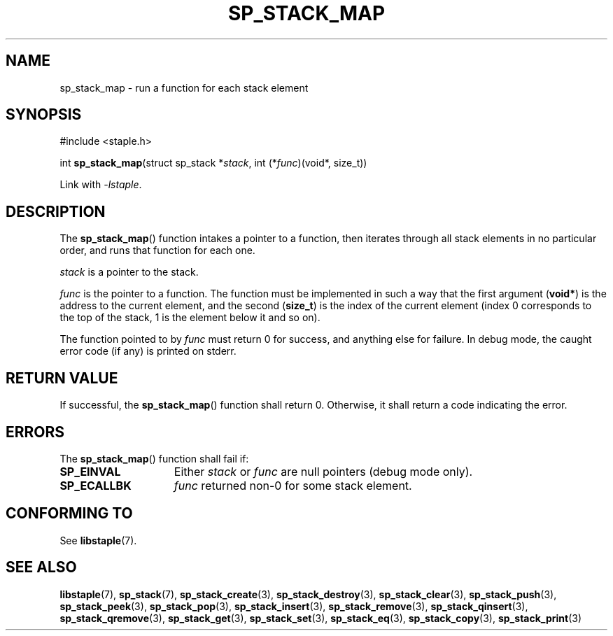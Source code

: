 .\"  Staple - A general-purpose data structure library in pure C89.
.\"  Copyright (C) 2021  Randoragon
.\"
.\"  This library is free software; you can redistribute it and/or
.\"  modify it under the terms of the GNU Lesser General Public
.\"  License as published by the Free Software Foundation;
.\"  version 2.1 of the License.
.\"
.\"  This library is distributed in the hope that it will be useful,
.\"  but WITHOUT ANY WARRANTY; without even the implied warranty of
.\"  MERCHANTABILITY or FITNESS FOR A PARTICULAR PURPOSE.  See the GNU
.\"  Lesser General Public License for more details.
.\"
.\"  You should have received a copy of the GNU Lesser General Public
.\"  License along with this library; if not, write to the Free Software
.\"  Foundation, Inc., 51 Franklin Street, Fifth Floor, Boston, MA  02110-1301  USA
.\"--------------------------------------------------------------------------------
.TH SP_STACK_MAP 3 DATE "libstaple-VERSION"
.SH NAME
sp_stack_map \- run a function for each stack element
.SH SYNOPSIS
.ad l
#include <staple.h>
.sp
int
.BR sp_stack_map "(struct sp_stack"
.RI * stack ,
int
.RI (* func ")(void*, size_t))"
.sp
Link with \fI-lstaple\fP.
.ad
.SH DESCRIPTION
The
.BR sp_stack_map ()
function intakes a pointer to a function, then iterates through all stack
elements in no particular order, and runs that function for each one.
.P
.I stack
is a pointer to the stack.
.P
.I func
is the pointer to a function. The function must be implemented in such
a way that the first argument
.RB ( void* )
is the address to the current element, and the second
.RB ( size_t )
is the index of the current element (index 0 corresponds to the top of the
stack, 1 is the element below it and so on).
.P
The function pointed to by
.I func
must return 0 for success, and anything else for failure. In debug mode, the
caught error code (if any) is printed on stderr.
.SH RETURN VALUE
If successful, the
.BR sp_stack_map ()
function shall return 0. Otherwise, it shall return a code indicating the
error.
.SH ERRORS
The
.BR sp_stack_map ()
function shall fail if:
.IP \fBSP_EINVAL\fP 1.5i
Either
.IR stack " or " func
are null pointers (debug mode only).
.IP \fBSP_ECALLBK\fP 1.5i
.I func
returned non-0 for some stack element.
.SH CONFORMING TO
See
.BR libstaple (7).
.SH SEE ALSO
.ad l
.BR libstaple (7),
.BR sp_stack (7),
.BR sp_stack_create (3),
.BR sp_stack_destroy (3),
.BR sp_stack_clear (3),
.BR sp_stack_push (3),
.BR sp_stack_peek (3),
.BR sp_stack_pop (3),
.BR sp_stack_insert (3),
.BR sp_stack_remove (3),
.BR sp_stack_qinsert (3),
.BR sp_stack_qremove (3),
.BR sp_stack_get (3),
.BR sp_stack_set (3),
.BR sp_stack_eq (3),
.BR sp_stack_copy (3),
.BR sp_stack_print (3)
